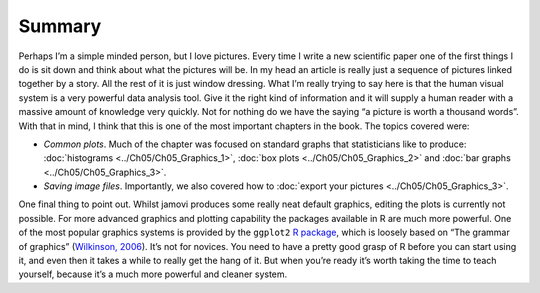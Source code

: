 .. sectionauthor:: `Danielle J. Navarro <https://djnavarro.net/>`_ and `David R. Foxcroft <https://www.davidfoxcroft.com/>`_

Summary
-------

Perhaps I’m a simple minded person, but I love pictures. Every time I
write a new scientific paper one of the first things I do is sit down
and think about what the pictures will be. In my head an article is
really just a sequence of pictures linked together by a story. All the
rest of it is just window dressing. What I’m really trying to say here
is that the human visual system is a very powerful data analysis tool.
Give it the right kind of information and it will supply a human reader
with a massive amount of knowledge very quickly. Not for nothing do we
have the saying “a picture is worth a thousand words”. With that in
mind, I think that this is one of the most important chapters in the
book. The topics covered were:

-  *Common plots*. Much of the chapter was focused on standard graphs that
   statisticians like to produce: :doc:`histograms <../Ch05/Ch05_Graphics_1>`,
   :doc:`box plots <../Ch05/Ch05_Graphics_2>` and :doc:`bar graphs <../Ch05/Ch05_Graphics_3>`.

-  *Saving image files*. Importantly, we also covered how to :doc:`export your
   pictures <../Ch05/Ch05_Graphics_3>`.

One final thing to point out. Whilst jamovi produces some really neat
default graphics, editing the plots is currently not possible. For more
advanced graphics and plotting capability the packages available in
R are much more powerful. One of the most popular graphics systems is
provided by the ``ggplot2`` `R package <https://ggplot2.org>`__, which is
loosely based on “The grammar of graphics” (`Wilkinson, 2006
<References.html#wilkinson-2006>`__\ ). It’s not for novices. You need
to have a pretty good grasp of R before you can start using it, and even
then it takes a while to really get the hang of it. But when you’re
ready it’s worth taking the time to teach yourself, because it’s a much
more powerful and cleaner system.
